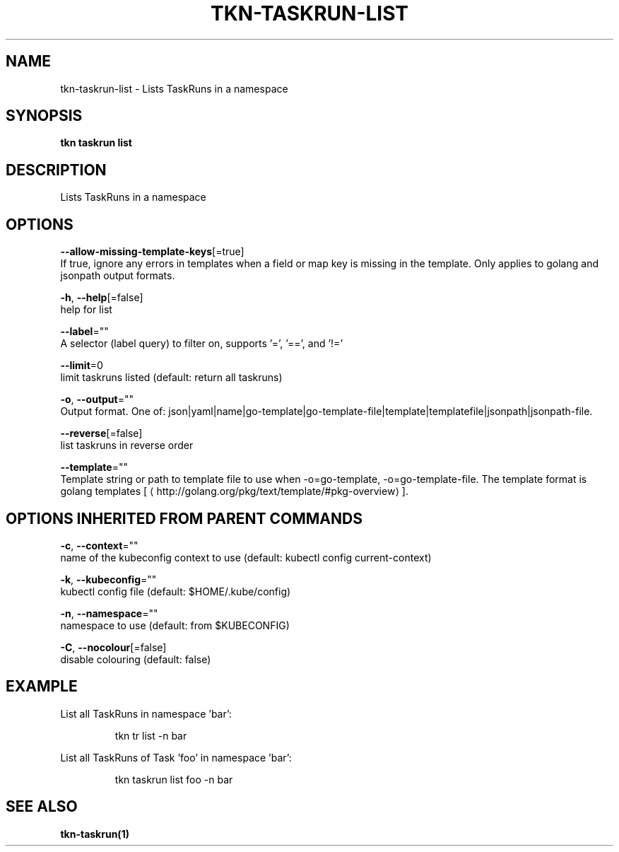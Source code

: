 .TH "TKN\-TASKRUN\-LIST" "1" "" "Auto generated by spf13/cobra" "" 
.nh
.ad l


.SH NAME
.PP
tkn\-taskrun\-list \- Lists TaskRuns in a namespace


.SH SYNOPSIS
.PP
\fBtkn taskrun list\fP


.SH DESCRIPTION
.PP
Lists TaskRuns in a namespace


.SH OPTIONS
.PP
\fB\-\-allow\-missing\-template\-keys\fP[=true]
    If true, ignore any errors in templates when a field or map key is missing in the template. Only applies to golang and jsonpath output formats.

.PP
\fB\-h\fP, \fB\-\-help\fP[=false]
    help for list

.PP
\fB\-\-label\fP=""
    A selector (label query) to filter on, supports '=', '==', and '!='

.PP
\fB\-\-limit\fP=0
    limit taskruns listed (default: return all taskruns)

.PP
\fB\-o\fP, \fB\-\-output\fP=""
    Output format. One of: json|yaml|name|go\-template|go\-template\-file|template|templatefile|jsonpath|jsonpath\-file.

.PP
\fB\-\-reverse\fP[=false]
    list taskruns in reverse order

.PP
\fB\-\-template\fP=""
    Template string or path to template file to use when \-o=go\-template, \-o=go\-template\-file. The template format is golang templates [
\[la]http://golang.org/pkg/text/template/#pkg-overview\[ra]].


.SH OPTIONS INHERITED FROM PARENT COMMANDS
.PP
\fB\-c\fP, \fB\-\-context\fP=""
    name of the kubeconfig context to use (default: kubectl config current\-context)

.PP
\fB\-k\fP, \fB\-\-kubeconfig\fP=""
    kubectl config file (default: $HOME/.kube/config)

.PP
\fB\-n\fP, \fB\-\-namespace\fP=""
    namespace to use (default: from $KUBECONFIG)

.PP
\fB\-C\fP, \fB\-\-nocolour\fP[=false]
    disable colouring (default: false)


.SH EXAMPLE
.PP
List all TaskRuns in namespace 'bar':

.PP
.RS

.nf
tkn tr list \-n bar

.fi
.RE

.PP
List all TaskRuns of Task 'foo' in namespace 'bar':

.PP
.RS

.nf
tkn taskrun list foo \-n bar

.fi
.RE


.SH SEE ALSO
.PP
\fBtkn\-taskrun(1)\fP

